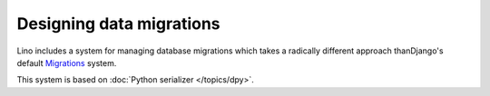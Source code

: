 Designing data migrations
=========================

Lino includes a system for managing database migrations which takes a
radically different approach thanDjango's default `Migrations
<https://docs.djangoproject.com/en/dev/topics/migrations/>`_ system.

This system is based on :doc:`Python serializer </topics/dpy>`.

